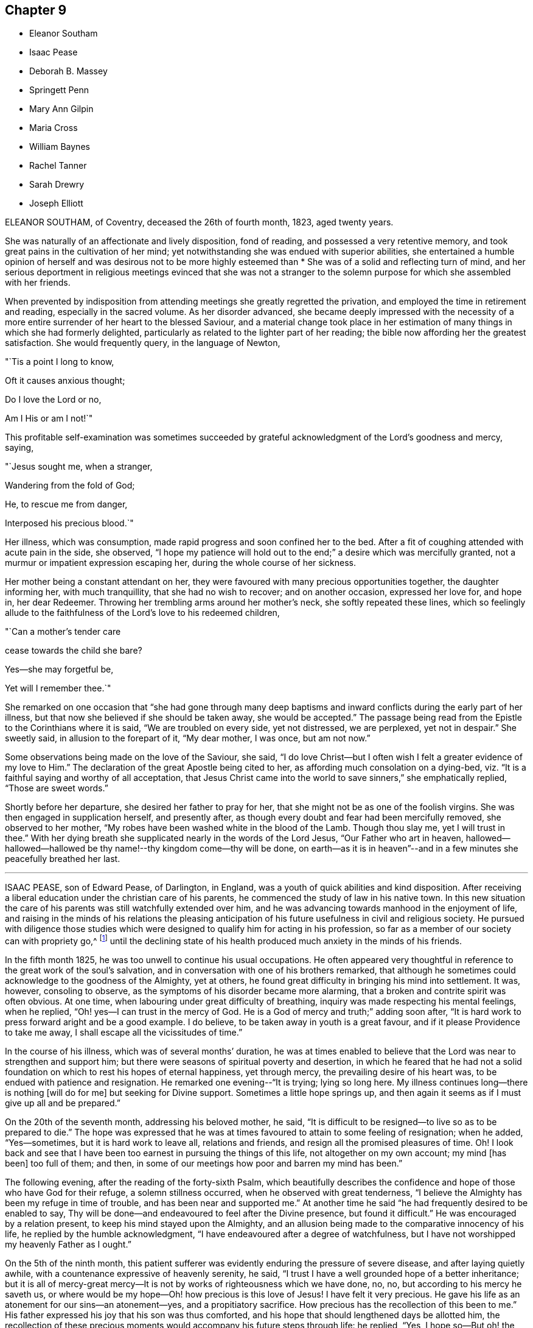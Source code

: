 == Chapter 9

[.chapter-synopsis]
* Eleanor Southam
* Isaac Pease
* Deborah B. Massey
* Springett Penn
* Mary Ann Gilpin
* Maria Cross
* William Baynes
* Rachel Tanner
* Sarah Drewry
* Joseph Elliott

ELEANOR SOUTHAM, of Coventry, deceased the 26th of fourth month, 1823, aged twenty years.

She was naturally of an affectionate and lively disposition, fond of reading,
and possessed a very retentive memory,
and took great pains in the cultivation of her mind;
yet notwithstanding she was endued with superior abilities,
she entertained a humble opinion of herself and was desirous not to be more highly
esteemed than * She was of a solid and reflecting turn of mind,
and her serious deportment in religious meetings evinced that she was not a stranger
to the solemn purpose for which she assembled with her friends.

When prevented by indisposition from attending meetings she greatly regretted the privation,
and employed the time in retirement and reading, especially in the sacred volume.
As her disorder advanced,
she became deeply impressed with the necessity of a more
entire surrender of her heart to the blessed Saviour,
and a material change took place in her estimation
of many things in which she had formerly delighted,
particularly as related to the lighter part of her reading;
the bible now affording her the greatest satisfaction.
She would frequently query, in the language of Newton,

"`Tis a point I long to know,

Oft it causes anxious thought;

Do I love the Lord or no,

Am I His or am I not!`"

This profitable self-examination was sometimes succeeded
by grateful acknowledgment of the Lord`'s goodness and mercy,
saying,

"`Jesus sought me, when a stranger,

Wandering from the fold of God;

He, to rescue me from danger,

Interposed his precious blood.`"

Her illness, which was consumption, made rapid progress and soon confined her to the bed.
After a fit of coughing attended with acute pain in the side, she observed,
"`I hope my patience will hold out to the end;`" a desire which was mercifully granted,
not a murmur or impatient expression escaping her,
during the whole course of her sickness.

Her mother being a constant attendant on her,
they were favoured with many precious opportunities together, the daughter informing her,
with much tranquillity, that she had no wish to recover; and on another occasion,
expressed her love for, and hope in, her dear Redeemer.
Throwing her trembling arms around her mother`'s neck, she softly repeated these lines,
which so feelingly allude to the faithfulness of the Lord`'s love to his redeemed children,

"`Can a mother`'s tender care

cease towards the child she bare?

Yes--she may forgetful be,

Yet will I remember thee.`"

She remarked on one occasion that "`she had gone through many deep
baptisms and inward conflicts during the early part of her illness,
but that now she believed if she should be taken away, she would be accepted.`"
The passage being read from the Epistle to the Corinthians where it is said,
"`We are troubled on every side, yet not distressed, we are perplexed,
yet not in despair.`"
She sweetly said, in allusion to the forepart of it, "`My dear mother, I was once,
but am not now.`"

Some observations being made on the love of the Saviour, she said,
"`I do love Christ--but I often wish I felt a greater evidence of my love to Him.`"
The declaration of the great Apostle being cited to her,
as affording much consolation on a dying-bed,
viz. "`It is a faithful saying and worthy of all acceptation,
that Jesus Christ came into the world to save sinners,`" she emphatically replied,
"`Those are sweet words.`"

Shortly before her departure, she desired her father to pray for her,
that she might not be as one of the foolish virgins.
She was then engaged in supplication herself, and presently after,
as though every doubt and fear had been mercifully removed, she observed to her mother,
"`My robes have been washed white in the blood of the Lamb.
Though thou slay me, yet I will trust in thee.`"
With her dying breath she supplicated nearly in the words of the Lord Jesus,
"`Our Father who art in heaven,
hallowed--hallowed--hallowed be thy name!--thy kingdom come--thy will be done,
on earth--as it is in heaven`"--and in a few minutes she peacefully breathed her last.

[.asterism]
'''

ISAAC PEASE, son of Edward Pease, of Darlington, in England,
was a youth of quick abilities and kind disposition.
After receiving a liberal education under the christian care of his parents,
he commenced the study of law in his native town.
In this new situation the care of his parents was still watchfully extended over him,
and he was advancing towards manhood in the enjoyment of life,
and raising in the minds of his relations the pleasing anticipation
of his future usefulness in civil and religious society.
He pursued with diligence those studies which were
designed to qualify him for acting in his profession,
so far as a member of our society can with propriety go,^
footnote:[The difficulties which a consistent friend must
meet with in the employment of a lawyer are so many,
and the exposure to improper company and examples as well as the temptations
to violate the christian testimonies of the Society so great,
that we should suppose a friend who had a proper
regard for the religious welfare of a son,
would hardly be willing to place him in so dangerous a situation.
The most flattering prospects of worldly advantage would be far overbalanced
by the liability of leading into temptation and perhaps ruin.]
until the declining state of his health produced much anxiety in the minds of his friends.

In the fifth month 1825, he was too unwell to continue his usual occupations.
He often appeared very thoughtful in reference to the great work of the soul`'s salvation,
and in conversation with one of his brothers remarked,
that although he sometimes could acknowledge to the goodness of the Almighty,
yet at others, he found great difficulty in bringing his mind into settlement.
It was, however, consoling to observe,
as the symptoms of his disorder became more alarming,
that a broken and contrite spirit was often obvious.
At one time, when labouring under great difficulty of breathing,
inquiry was made respecting his mental feelings, when he replied,
"`Oh! yes--I can trust in the mercy of God.
He is a God of mercy and truth;`" adding soon after,
"`It is hard work to press forward aright and be a good example.
I do believe, to be taken away in youth is a great favour,
and if it please Providence to take me away,
I shall escape all the vicissitudes of time.`"

In the course of his illness, which was of several months`' duration,
he was at times enabled to believe that the Lord was near to strengthen and support him;
but there were seasons of spiritual poverty and desertion,
in which he feared that he had not a solid foundation
on which to rest his hopes of eternal happiness,
yet through mercy, the prevailing desire of his heart was,
to be endued with patience and resignation.
He remarked one evening--"`It is trying; lying so long here.
My illness continues long--there is nothing +++[+++will do for me]
but seeking for Divine support.
Sometimes a little hope springs up,
and then again it seems as if I must give up all and be prepared.`"

On the 20th of the seventh month, addressing his beloved mother, he said,
"`It is difficult to be resigned--to live so as to be prepared to die.`"
The hope was expressed that he was at times favoured to attain to some feeling of resignation;
when he added, "`Yes--sometimes, but it is hard work to leave all, relations and friends,
and resign all the promised pleasures of time.
Oh!
I look back and see that I have been too earnest in pursuing the things of this life,
not altogether on my own account; my mind +++[+++has been]
too full of them; and then,
in some of our meetings how poor and barren my mind has been.`"

The following evening, after the reading of the forty-sixth Psalm,
which beautifully describes the confidence and hope
of those who have God for their refuge,
a solemn stillness occurred, when he observed with great tenderness,
"`I believe the Almighty has been my refuge in time of trouble,
and has been near and supported me.`"
At another time he said "`he had frequently desired to be enabled to say,
Thy will be done--and endeavoured to feel after the Divine presence,
but found it difficult.`"
He was encouraged by a relation present, to keep his mind stayed upon the Almighty,
and an allusion being made to the comparative innocency of his life,
he replied by the humble acknowledgment,
"`I have endeavoured after a degree of watchfulness,
but I have not worshipped my heavenly Father as I ought.`"

On the 5th of the ninth month,
this patient sufferer was evidently enduring the pressure of severe disease,
and after laying quietly awhile, with a countenance expressive of heavenly serenity,
he said, "`I trust I have a well grounded hope of a better inheritance;
but it is all of mercy-great mercy--It is not by
works of righteousness which we have done,
no, no, but according to his mercy he saveth us,
or where would be my hope--Oh! how precious is this love of Jesus!
I have felt it very precious.
He gave his life as an atonement for our sins--an atonement--yes,
and a propitiatory sacrifice.
How precious has the recollection of this been to me.`"
His father expressed his joy that his son was thus comforted,
and his hope that should lengthened days be allotted him,
the recollection of these precious moments would accompany his future steps through life:
he replied, "`Yes, I hope so--But oh! the deceitfulness,
the allurements--the temptations, of this world.
I know they are powerful, and I fear I should fall.
It is hard work to maintain our steadfastness through all,
and be good examples in the great cause.
I think I had rather go now.`"

On the 25th of ninth month, after having passed a very distressing night, from coughing,
he said, "`I often try to get down to the source of patience,
but am so weak--though I think I may exclaim, "`Bless the Lord, O my soul,
for his mercies are ever new.`"
Many times, when tried with severe pain,
he prayed for patience and strength to endure the allotted conflicts.
During the following day he was evidently sinking, and expressed very little,
but on one occasion said,
"`I want to go home tonight`"--very early the following morning he gently sunk away;
being, as we humbly trust, rendered meet for an inheritance among the saints in light,
through the mercy of God in Christ Jesus.

[.asterism]
'''

DEBORAH B. MASSEY, daughter of William Massey, of Spalding, Lincolnshire, England,
deceased the 24th of the first month, 1827, aged about twenty years.

After having been unwell for sometime,
she expressed a desire to know the opinion of the doctors respecting her case; adding,
"`It signifies little when we die, if we are prepared;
and should it be the will of Providence to remove me,
I hope to be more fit for the change than I now feel myself to be.
The things of time have had too much place in my heart.`"

On the 8th and 9th of 12th month, 1826, her mind endured much close conflict;
and in the afternoon of the latter day she was seized with violent convulsions,
which seemed to threaten speedy dissolution.
The paroxysm, however, gradually subsided; she leaned on her father,
and taking a beloved uncle by the hand, said in a distinct, though altered tone of voice,
"`O my dear uncle--O my dear father--I am going--this is death.
I had no idea that dying was like this, but I can bear it.`"
Then addressing the Almighty, "`Thou enablest me to bear it--Lord,
into thy hands I commend my spirit.
Jesus, receive my spirit.
Oh, take me to thyself.`"
Afterwards, to her mother, "`I thought I was going--I am disappointed,
but I desire patiently to wait the Almighty`'s time.`"

On the 11th, her uncle coming to her, she remarked, "`I am very ill.
I much desire I may trust in the Lord to the end, and not cast away my confidence.
I believe I have tasted what death is, and I find it is quite supportable.
I am not afraid of death now, and Oh! how glad I am that I can say so with sincerity.`"
A solemn silence ensued, and her uncle supplicated at the throne of grace on her behalf;
soon after which, her father coming into the room, she looked at him with much affection,
and observed, "`I am very comfortable`"--adding with great emphasis,
"`I can now say--for all I thank thee--most, for the severe.`"

First-day, the 14th, was a time of much bodily suffering to her: being in great pain,
she prayed thus "`Almighty God, release me from my troubles,
if it be thy Divine will--if not, grant me patience and resignation.`"
On third-day, after her father had read a portion of Scripture to her, she said,
"`I hope my dear Saviour will be near to support me.
I was greatly distressed a little while ago.
I thought he had left me.`"
Sometime after, she remarked, "`I am not so deeply tried as in the morning,
but I want to feel more peace.
I want to feel fully forgiven.`"

In the evening of the 21st, she prayed again, "`Lord, have mercy.
Why art thou so long in coming?
Oh, may it please thee now to take me.`"
Afterwards, under the returning feeling of the withdrawing of the Divine presence,
she plaintively said, "`Oh, my Saviour! where art thou gone--Why hast thou left me?`"
He who is abundant in mercy and compassion to all those who trust in his name,
and who for wise purposes was pleased thus to try
her with bodily pain and poverty of spirit,
now saw meet to change the dispensation,
and cause both her outward sufferings and inward conflicts to cease;
and under a humble sense of the unmerited favour,
she gratefully acknowledged the change.

On third-day, the 23rd, her uncle coming to the bed side,
she repeated the following lines--

"`Oh!
Teach me, in the trying hour

When anguish swells the dewy tear,

To still my sorrows--own they power--

They goodness love--thy justice fear.

Her pain returning, she interceded after this manner, "`Gracious Lord,
be pleased to mitigate my pain, or enable me to bear it with patience`"--again,
"`Blessed Jesus, why +++[+++dost thou]
tarry--why do thy chariot wheels delay?`"
In the morning of the 24th, her father standing by her, she said, "`My Saviour is coming.
I have been distressed.
I thought he had forsaken me--but he is coming--he is coming`"--and
about half past six she quietly expired.

[.asterism]
'''

SPRINGETT PENN, the eldest son of William Penn, Governor of Pennsylvania,
deceased in the twenty-second year of his age.

For a considerable time before it pleased the Lord to visit him with sickness,
his mind was seriously impressed; he became retired in his habits,
much disengaged from youthful delights,
and evinced great tenderness of spirit in religious meetings,
even when they were silent.

When his illness increased so that his recovery became doubtful,
he turned his mind and meditations more earnestly towards heaven and heavenly things,
often praying with fervency to the Lord,
and offering thanksgiving and praises to his holy name.
He was entirely given up to the dispensations of an all-wise Providence, saying,
"`I am resigned to what God pleaseth.`"
He knows what is best--I would live, if it pleased Him, that I might serve Him; but,
O Lord, not my will but thy will be done.`"

In reply to some observation respecting the things of the world, he remarked,
"`My eye looks another way where the truest pleasure is.`"
His father being about leaving him to go to meeting, he said, "`Remember me,
my dear father, before the Lord.
Though I cannot go to meetings, yet have I many good meetings.
The Lord comes in upon my spirit.
I have heavenly meetings with Him by myself.`"
Fixing his eyes on his sister, he took her by the hand, saying with much affection,
"`One drop of the love of God is worth more than
all the world--I know it--I have tasted it.
I have felt as much, or more of the love of God in this weakness,
than in all my life before.`"

Taking something one night just before going to rest,
he sat up and reverently prayed thus--"`O Lord God! thou whose Son said to his disciples,
'`Whatsoever ye ask in my name, ye shall receive, I pray thee in his name,
bless this to me this night, and give me rest, if it be thy blessed will, O Lord.`"
This supplication was mercifully answered, and he passed a comfortable night,
which he thankfully acknowledged.
Having inadvertently said "`he was resolved he would have such a thing done,`" the positive
manner in which he expressed himself produced uneasiness in his mind;
he checked himself, and with much contrition made this acknowledgment--"`O Lord,
forgive me that irreverent and hasty expression.
I am a poor weak creature and live by thee, and therefore I should have said,
if it pleaseth thee that I live, I intend to do so and so.
Lord, forgive my rash expression.`"

With a countenance expressive of the awfulness which covered his spirit,
he thus addressed his brother, "`Be a good boy;
and know that there is a God--a great and mighty God, who is a rewarder of the righteous,
and so he is of the wicked, but their rewards are not the same.
Have a care of idle company, and love good company and good friends,
and the Lord will bless thee.`"
Taking leave of his relatives, he said, "`Come life--come death--I am resigned.
Oh! the love of God overcomes my soul.`"
Soon after which he expired.

[.asterism]
'''

MARY ANN GILPIN, daughter of James and Mary Gilpin, of Bristol, England,
died the 11th of sixth month, 1838, aged twenty-five years.

In very early life she was favoured with the visitations of the Holy Spirit,
which strives with children when very young.
She was the subject of frequent attacks of severe disease,
which brought her down to the borders of the grave,
often with very little hope of recovery,
yet she was again and again raised up to testify
to the mercy and goodness of that blessed Saviour,
whom she loved and endeavoured to serve.
She endured much bodily suffering,
yet there is good reason to believe that these afflictions were sanctified to her,
tending to wean her affections from everything earthly and to fix them on heaven,
engaging her . to walk as a pilgrim and stranger upon earth.

In the year 1830, she wis attacked with a disease which was considered to be mortal,
and was brought so low that her medical attendants believed her to be dying.
She took leave of her beloved connections with sweet composure, saying,
"`May the evening of your day, my beloved parents,
be soothed by the consolations of religion; and may you my beloved brothers and sisters,
now in the morning of your day, choose the Lord for your portion.`"
Her mind was preserved in great peace, and in humble reliance on her Saviour,
she was enabled to rejoice with joy unspeakable and full of glory.

From this extreme illness she gradually recovered,
and it required no small degree of faith and resignation
to be willing to return to the busy scenes of active life,
after having been permitted such a near approach to,
and blessed foretaste of the joys of heaven.
Her humble and consistent walk, her subsequent dedication to the will of God,
her holy watchfulness and fear,
showed that she did not forget the lessons learned upon the bed of languishing,
but was engaged with increasing earnestness to devote
herself wholly to the will of the Lord.
While recovering from this illness,
some prospects of religious duty were opened to her view,
in reference to which she thus wrote to a friend:
"`When conversing with thee this morning on my future prospects,
I mentioned my youth and inexperience,
but I have since regretted that I did not allude to that
goodness and mercy which have hitherto followed me.
Although a very unworthy little one, I have, in the midst of affliction,
been borne at seasons above its deep waters,
and I can indeed sing of mercy as well as judgment.
I have been most tenderly dealt with; and O,
I do most earnestly desire that I may not in the least frustrate
the gracious design of my heavenly Father concerning me,
but that I may simply and faithfully follow the intimations of his will
who alone can lead his children in the way in which they should go.`"

In the fifth month 1837,
she experienced the first attack of the disease which terminated her life;
respecting which she makes the following remarks, viz:
"`The last two days have been passed in bed, in bodily suffering.
A sweet sense of the love which marked the chastening was, however, very present with me,
and I was enabled in a good degree to commit my all to the Lord.
The night of the 16th was one of suffering from the state of my chest.
I was also deeply tried with believing hat I was
receiving chastisement for want of faithfulness,
and in agony of heart I was ready to adopt language similar to this, '`Lord,
I am ready to go with thee to prison and to death.`' But
although in searching the motives which prompted this,
I was made sensible of my great frailty,
I continued to desire ability closely to follow Jesus
in whatever way he may point out for me to walk in.
I do desire to be wholly His, and I crave this blessing for many loved ones,
when endeavouring to commend them to the care of the Shepherd of Israel.`"

"`The 21st was a day long to be remembered.
I was bowed under a renewed sense of unworthiness,
but did not sufficiently realize the fulness which is in Christ.
Oh! with what unutterable tenderness has he dealt with his wandering child.
How gently has he again and again chastened me with the rod of his love,
whilst upholding me with the staff of his power!
Gracious and omnipotent Father!
I do at this time afresh desire to commit myself unto thee,
craving for my Saviour`'s sake, the blessed privilege of being brought nearer to thee;
of having my way tried, my thoughts proved by thee.
Ah, leave me not until thy work is fully accomplished in and by me;
until I am made wholly thine.
Although it may be needful for me to pass through
even deeper waters than I have yet done,
if my Saviour, my Shepherd, is there,
I know the billows will not be permitted to overwhelm.`"

Sixth month 8th. "`The appearance of a symptom of disease I never had before,
and serious in its nature,
has placed afresh before me the great uncertainty of my long continuance
here and renewed my very earnest longings to be made fully meet
for an inheritance with the saints in bliss;
having my robes washed and made white in the blood of the Lamb, knowing the sanctifying,
purifying influence of the Spirit of Jesus.
Under a deep sense of divine love and mercy,
I have been at times almost overwhelmed with the
fear of wandering from my heavenly Leader,
and not sufficiently realizing his power and willingness to save.`"

In the eighth month, she was removed from Leominster,
where she had been staying some time, to the residence of her father,
respecting which she thus writes:
"`It has been thought best for me to return to my beloved family, and new amongst them,
I desire to give up my whole heart to the; solemn work of preparation,
whether it be for life or death;
to seek more and more the fulness of the blessing of the gospel.
The night before I left Leominster was one of refreshment to my spirit;
one precious promise after another was recalled to my remembrance,
to my unspeakable comfort, and I was enabled to commit myself and all dear to me,
unto the Lord, Then, in sincerity of soul, I cried, "`I come to thee +++[+++O Lord,]
to be made whatsoever is pleasing in thy sight.`"

Ninth month 5th. "`In my time of retirement I earnestly
sought ability to watch unto prayer;
and although during the morning my thoughts wandered too much to terrestrial things,
many and ardent longings were felt after heavenly good.
In the afternoon and evening I suffered much from unwatchfulness;
but ere I closed my eyes to sleep, I was strengthened to approach the footstool of mercy,
and to feel the unspeakable privilege of having`' an Advocate with the Father.`"

She was, from conviction, closely attached to the principles of the Society of Friends,
and often was her spirit clothed with mourning at the inconsistency of many of its members.
She longed that Friends might live more in conformity
with the simplicity which the Gospel enjoins,
and she felt it cause for regret that some who were looked up to as examples
should so widely depart from that simplicity in the furniture of their houses.
"`O, I do wish,`" she would exclaim, "`that Friends were more simple.`"

From the 13th of second month, 1837,
she was wholly confined to a recumbent posture and almost entirely to her bed.
In reference to the state of her mind, she remarked on the 21st,
"`My body has again been brought very low, but I have been most tenderly dealt with.
Last night was a restless one, but I was unspeakably happy.
No doubt appeared to darken the future,
and I was favoured to feel entire resignation to the divine will.`"
To one of her brothers she said, in taking leave of him,
"`Do not think of me as I am now, in a state of suffering, but think,
of me as a joyful partaker of the grace of life though very unworthy.
O do not weep for me--I am very happy--our separation may be a very short
one--Oh! look forward to the time when we shall meet again.
Thou knowest how exceedingly I have dreaded sinning--O
how joyful to be where temptation cannot enter!
I shall see his face, and never, never sin.
It seems to me as if the very absence of all sin would of
itself make heaven a very bright and a very glorious place.`"

On the evening of 9th of fourth month, being in extreme suffering,
she repeated with much emphasis:

How sweet to think of rest at last.

To feel that death is gain!

On the 11th a faintness came over her, which induced her to say, "`O mother,
I am either very faint or I am going,--am I going!`"
Her mother replied, that if she was going, she trusted she was quite ready.
"`O yes,`" she rejoined, "`quite, quite, ready.`"
Something being given her to revive her, she partook of a little, but soon put it aside,
saying, "`I am going, I am going--to my happy--happy home.`"
Articulation had nearly failed,
but it being remarked that her Saviour was with her through the dark valley,
with a heavenly smile on her countenance, and considerable effort, she exclaimed,
"`O yes--yes--very--very--happy;--`" and peacefully expired.

[.asterism]
'''

MARIA CROSS, daughter of Joseph and Elizabeth Cross, of Colchester, England,
departed this life on the 18th day of the twelfth month, 1821, aged twenty-one years.

She was of a lively, cheerful disposition,
and being in declining health for a considerable time before her decease,
her mind became seriously impressed,
and through divine grace she was enabled to bear her affliction with patience and resignation.
One of her sisters taking leave of her, inquired how she felt,
to which she made little reply at the time; but on her sister`'s return, said,
"`I wanted to see thee to tell thee what I could not when thou left me--that
fears and doubts are now all removed and my way seems clear.
It is now all sweetness.`"

She gave some salutary advice to one of her brothers,
pressing upon him the necessity of guarding carefully
against lightness in conduct and conversation.
On first-day as the family were going out to meeting, she observed to her mother,
"`I view the principles of friends in a very different light to what I did when in health,
and now see the beauty there is in silence--if I ever should go to meetings,
I hope to sit in a very different frame of mind.`"
She impressively addressed two of her brothers who had families,
on the importance of their charge,
at the same time seriously advising them not to put off
the great work of salvation till they came to a sick bed.
To another brother she said,
"`I have nothing to do but to die--all is peace--sweet peace.`"

One of her sisters coming into the room, she said to her, "`I think I am going.
I dreamed last night, that I was trimming my lamp, and it was full of oil,
which was very comfortable.
All I have to do now is, to pray that patience may hold out to the end.`"
A near relation going to see her, she spoke of his making her coffin, and added,

"`I long to see my Saviour`'s face,

That I may sing redeeming grace`"

Nearly the last words she uttered were, "`Lord Jesus, if it be thy most holy will,
come quickly--quickly--quickly,`" and with a sweet smile resting on her fixed features,
quietly departed to her home in heaven.

[.asterism]
'''

WILLIAM BAYNES of North Shields, in England, deceased the 25th of sixth month,
1843 in the 21st year of his age.

He was much beloved for his kind and amiable disposition and circumspect deportment,
which endeared him to a large circle of friends.
His illness was of long continuance,
yet he evinced great patience and humble submission to the Divine Will.
Some time before his decease he endured much deep exercise of mind,
not being able to attain that true and solid peace with God, which he greatly longed for;
but, through redeeming love and mercy,
he was at length permitted to partake of that faith,
hope and joy which were his consolation and support during the residue of his days.
He could now testify that he had indeed found the pearl of great price,
and that it was worth seeking after and parting with all to obtain.
To one of his sisters, he said, with much affection,
"`Seek the Lord now in the time of health:
do not leave it until thou art laid upon a bed of sickness.
I have not been so watchful as I ought to have been,
but I hope all my sins are now forgiven me, through Jesus Christ,
who died upon the cross.
Read the Scriptures more than thou hast done; also Friends`' books,
particularly Barclay`'s Apology`"--He frequently said he
thought Barclay`'s Apology was not enough read;
that every member of the Society of Friends should read it carefully; adding,
that he had received much instruction from it.

Near his close he was favoured with great composure of mind;
and on one occasion after being very still for some time, he said,
"`Oh! how peaceful I feel.
I am thankful for all the blessings received.
You must look to the Lord Almighty for your reward.
Oh!
I could sing praises, praises, and give glory.`"
It being remarked that he bore his sufferings with much patience,
he said with much humility, "`What are my sufferings compared with our Saviour`'s,
who died upon the cross.`"
His medical attendant saying it must be a comfort to his
friends to hear that his hopes were fixed on his Saviour,
he replied, "`There is nothing like it at such a time as this.`"
His quiet,
peaceful end furnishes the consoling assurance that
his spirit is entered into the joy of his Lord.

[.asterism]
'''

RACHEL TANNER of Winthill, Somersetshire, England, deceased the 16th of the sixth month,
1841, in the 21st year of her age.

She was the only child of her parents;
and from an early period of life had manifested much
seriousness of mind and stability of deportment.
In the autumn before her decease,
she was attacked with symptoms of a pulmonary character,
respecting which she thus wrote to her mother;
"`I believe it right to use means to restore health,
yet at the same time I have so +++[+++fully]
experienced the fallacy of all earthly pleasure,
as to feel perfectly resigned to the Lord`'s will;
and when at any time I feel a love for life,
it is my prayer that I may be given to see that the great
object of my life should be to prepare for another.`"

On the 17th of twelfth month, 1840, she remarked,
"`It is very humiliating to be brought so low in so short a time;`" and on the 22nd,
in allusion to an attack of fainting which, threatened her dissolution, she said,
"`I thought I was going--Oh! how dreadful must such a change be to those
who are not prepared for it--I hope my faith will not become weak.
I felt that if I had gone +++[+++then,]
the Lord in his mercy would have taken me.
I used in health to have sweet communion with heaven, so much so,
that I thought I could enter into its joys, I felt such a participation in them.
When reading the Scriptures,
I was favoured to feel my spirit ascend and they became the subject of
my prayers.--I should like to have a fresh foretaste of the joys of heaven.
I would not lift up a finger to frustrate any of the Lord`'s designs: my prayer is,
Thy will be done.
It has, of late,
often been my prayer that I might not place my affections on things below,
but that they might all be centered on things above.
I used to think that when my time for leaving this world should come,
trusting in the mercy of God in Christ Jesus, it would be a joyful departure:
I now fear whether the feelings of the poor body may not occasion it to be otherwise,
but I do not mistrust the mercy of the Lord--May
it please Him to permit me to pass from time,
rejoicingly, for your sakes.`"

On the 9th of fifth month, 1841, she said, "`It would be wrong to wish for it,
but I should be very thankful to be released--Oh! very thankful,--pray
for me--I have need of all your prayers.`"
She was asked whether she wished them to pray that she might be released from suffering;
her reply was "`No--for patience to be enabled to bear it.`"
On the 14th she said to her mother, "`O, I have cause to praise the Lord;
He has assured me my end shall be peace`"--and a few days after,
"`I am a poor creature both in body and mind.
Is it not said, '`God shall wipe away all tears from our eyes?
And there is another encouraging passage,
'`I will never leave thee nor forsake thee`'--yet
it seems very trying to me to feel so much desertion,
after having had such happy moments.
There was a short time in the early part of my illness,
when I felt dissatisfied with myself for my lukewarmness;
and after feeling a sensation like death, I became more earnest to know the Lord;
I looked to him, and saw him full of love.`"

On the 30th she exclaimed,
"`O that I could praise the Lord! that I could feel my heart expand with love to Him,
as I used to do in health; but this is not permitted--what a privation!`"
The 5th of sixth month, symptoms of approaching +++[+++dissolution were apparent,
and her few remaining days were mostly passed in great suffering;
but her patience was mercifully renewed from time to time,
and she often joyfully anticipated a release from the afflicted tabernacle.
She remarked, "`I cannot say I would not wish one pain removed:
I should be very thankful for a little relief--I have long been willing,
but I should now be very thankful, to be taken.`"
The 13th verse of the 68th Psalm being read at her request, she observed,
"`I have been among the pots, when seeking repentance;
now how beautiful it would be to fly away!
My sufferings are great, but my blessings are many`"--and after repeating the passage,
"`they wandered about in sheep-skins and goat-skins, being destitute, afflicted,
tormented,`" she said,
"`My afflictions are light compared with what the saints suffered formerly.`"
Reviving from a fainting fit, she petitioned, "`O Lord, be pleased to release me,
and take me to thy kingdom.
Come quickly, if it be thy will.
Jesus, lover of my soul,
let me to thy bosom fly`"--desiring that the rest of the hymn might be read to her.

Alluding to her being apparently so nearly gone, she said,
"`I do not know that I have anything more to say or do;
the Lord loves me--when will he take me?
Again, "`How happy I am, though suffering so much! but what is +++[+++suffering]
compared with the glory that shall be revealed.`"
At another time, "`Precious in the sight of the Lord is the death of his saints:
perhaps the Lord considers me one of his saints--I hope
I am not exalting myself--I feel very humble and lowly.
I have everything to humble me.`"
Again she remarked, "`As a father pitieth his children,
so the Lord pitieth them that fear him.
I never saw that passage so beautiful before--fear him.`"

The day before her close, after a time of silence,
she was asked if she had been asleep--and replied, "`Not sleeping, but happy,
happy--I thought I was going,
but I may be with you another day before I shall sleep and be with Jesus,
where there is no more pain--no more death.`"
In the midst of her sufferings, she would often pray for patience and for a release,
but adding, "`Not my will but thine be done.`"
Once she said, "`I never doubted the Lord`'s promise,
'`thy end shall be peace,`' it was so distinctly sounded in my ear--O, no,
I have never doubted.`"
A little season of ease was granted to her before the close,
and she quietly ceased to breathe,
leaving the consoling assurance that for her dear Saviour`'s sake,
she was numbered among those who surround the throne of God.

[.asterism]
'''

SARAH DREWRY, of Whitehaven, died the 21st of first month, 1825, at the age of twenty-one.

In the early part of her illness, she evinced considerable anxiety to recover,
but her mind was soon seriously impressed with a belief that she should not,
which caused her to be very thoughtful, and at times, her spirits were much depressed.
Yet through the tender mercy of the Most High, these discouraging feelings were removed,
and her mind sweetly comforted by the consolations of the gospel of Christ,
under the precious sense of which she was enabled to resign herself to the will of heaven.
So great was the peace with which she was at times favoured,
that she was tempted to fear whether it might not be a delusion,
but checking herself for such a thought, said, "`Oh! `'tis the enemy,
I know it is the insinuation of the enemy.`"

During an illness of six months`' continuance,
a considerable portion of which time she was confined to her bed,
and suffered much from bodily weakness, not a murmur escaped her.
On one occasion she observed,
"``"Tis all in wisdom that I am thus afflicted--for I felt before I was taken ill,
that I was getting high; and if things had continued to prosper with me,
I believe I should have got very high--so that `'tis
all in wisdom I am to be taken away.`"
Again--"`I have no desire to get better, unless it be the will of the Almighty;
then I feel as if I should be willing to recover.`"

Her sister remarking how little she appeared to suffer in mind,
to what many did at such a time, she replied,
"`But thou little knowest what I had to suffer before I attained to this state,
yet things have been made easier to me than I ever expected.`"
At another time, feeling herself growing weaker, she remarked,
with a sweet smile upon her countenance,
"``'Tis a happy thought--I shall soon leave this weary world--I hope it will be soon.
How pleasant when I can rest in peace--in sweet, happy peace.`"

She advised her sister not to devote much attention to dress, saying,
"`Although I dressed consistently,
I have now to regret that I should have been so particular
in wishing to have my apparel of the finest quality:
were I to recover, my clothing should be plain and homely.`"
She also advised her against reading unprofitable books;
and her sentiments on this subject, which were found in her pocket book,
are worthy of serious attention,
viz. "`It is cause of sorrow to me that so much of my precious
time should have been devoted to reading books of that kind
which are supposed to improve the style of writing +++[+++merely;]
though they may contain nothing of a hurtful tendency,
the perusal of them never yielded me any solid satisfaction.
Did young people consider how short their time may be here,
and how soon the blessing of health may be taken from them,
I believe they would be more careful in employing it to the best advantage.`"

The following lines were found pencilled in her pocket book, viz.

Sweet the hours of resignation,

When the soul can firmly cry,

Lord! each painful tribulation

Patiently to bear, I`'ll try.

Oft, the mind knows no restriction

Till the pangs of anguish come;

Softened then by each affliction,

Gladly it would seek a home.

Sweeter than a couch of roses,

Does this bed of sickness prove,

While my soul in faith reposes

On the Saviour`'s arm of love.

Jesus! mayest thou still be near me,

May thy light forever shine;

May thy holy presence cheer me--

And, at last, may I be thine.

[.asterism]
'''

JOSEPH ELLIOTT, of Liskeard, deceased the 22nd of seventh month, 1841.

From a child he was remarkably steady and serious, dutiful to his parents,
affectionate to his brothers and sisters, and of a kind and condescending disposition.
He was fond of reading the Holy Scriptures, and possessing abilities beyond many,
made great proficiency in the mathematics, ancient languages,
and other branches of useful learning.
Whilst a school-boy, he was in the practice of frequent retirement,
which he continued to the end of life.
He was very watchful and circumspect in his deportment and conversation,
and particularly careful not to say anything which
would cast a shadow over the character of another.
When he saw any of his young friends deviating from
the plainness of their religious profession,
it appeared to give him much concern, which he sometimes expressed.
He frequently visited the poor, read to them in the Bible,
and in other ways evinced his desires for their spiritual welfare,
besides administering to their outward wants.

In the beginning of 1841, he wrote thus in his diary:
"`In looking back on the past year +++[+++I feel]
a good degree of peace, and freedom from condemnation,
and I am ready to hope I have not much, if at all, gone back in my heavenward journey.
But it has been rather a low time on the whole,
in which I have not been permitted to feel much of the joys and consolations of religion.
This may have been handed to me in very tender mercy,
and I hope it will all work together for the good of myself or some other poor traveller.`"

In the fourth month of that year, he took a cold, followed by cough,
and his lungs were pronounced to be decidedly diseased.
On the 14th of sixth month he writes in reference to this circumstance:
"`This information neither alarms nor disappoints me, which is a favour.`"
It being remarked to him that it was hoped he could adopt the lines,

Sweet to lie passive in His hand

And know no will but His.

He was silent for some time, and then said,
"`'`And know no will but his,`' is saying a great deal; but I hope I can say as much.`"

On the 16th of seventh month he was removed to Plymouth for change of air,
and the next day remarked, "`How many comforts I am surrounded with I +++[+++I have]
everything I want, though I am not able to enjoy them much.
Perhaps the change of air may do me good, but if not,
it will be in the right time I am taken,
and I hope the change will be a happy one,`" adding with emphasis,
"`Oh! people ought to think of their latter end.`"

On the 20th he was taken home, without amendment,
and next morning the shortness of his breathing, and other symptoms,
evinced that his end was not far distant.
He said, "`O, if my day`'s work were done, glad should I be to be gone.
It would be joyful--joyful.
He appeared at a loss for strength and for words to express
his delight at the prospect of an early release,
and addressing those present, said,
"`O that you all may do your day`'s work in the day time.
Mind best things; and retire often; the soul needs daily bread.
Try to keep the world under--seek often for best help;
don`'t let difficulties prevent retirement, and don`'t let it be a matter of form.`"
He again pressed upon those present the great importance of retirement,
and of minding the words of the Psalmist,
"`Evening and morning and at noon will I pray.`"

The prospect of the happy state into which he was soon to enter,
filled his heart with a joy which beamed from his countenance, and he exclaimed,
"`glories--glories--glories,`" desiring to be released before another night,
if consistent with the divine will;
yet he repeatedly prayed that patience might be granted him.
On being told that his pulse was becoming more feeble, he looked up with a sweet smile,
and said,
"`It is good news--O how pleasant--I have nothing
to offer--It is all of mercy.`" Reviving a little,
he said to those about him, "`Let me press upon you what I have said before,
do your day`'s work in the day time,
and O remember retirement--retirement--there is a work which must be done.`"
About 10 o`'clock he said, "`Going to my happy--happy home--to my heavenly Father.`"
He then gave some directions about his funeral,
and while his widowed mother was wiping the cold perspiration from his face, observed,
"`I think I feel the cold hand of death coming over me`"--sweetly adding,
"`The Lord will come in his own good time.`"
Soon after, his purified spirit took its flight, as we humbly trust,
to the regions of unclouded day.
